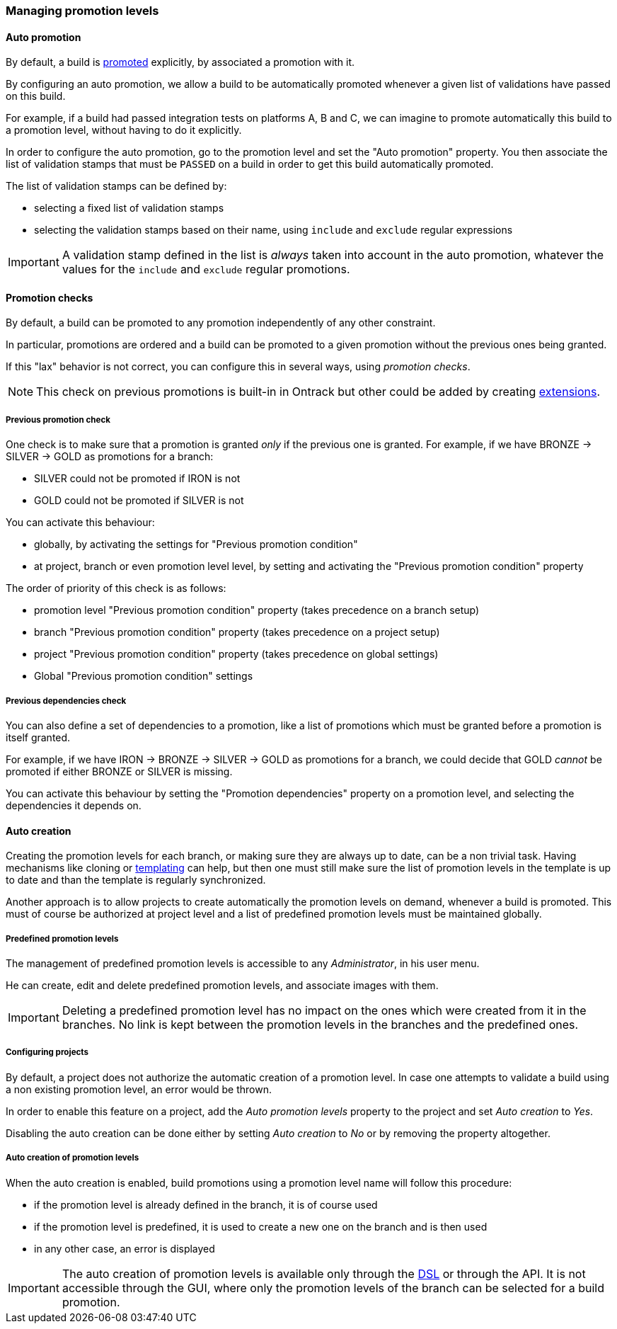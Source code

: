 [[promotion-levels]]
=== Managing promotion levels

[[promotion-levels-auto-promotion]]
==== Auto promotion

By default, a build is <<model,promoted>> explicitly, by associated a promotion
with it.

By configuring an auto promotion, we allow a build to be automatically promoted
whenever a given list of validations have passed on this build.

For example, if a build had passed integration tests on platforms A, B and C,
we can imagine to promote automatically this build to a promotion level,
without having to do it explicitly.

In order to configure the auto promotion, go to the promotion level and set
the "Auto promotion" property. You then associate the list of validation stamps
that must be `PASSED` on a build in order to get this build automatically
promoted.

The list of validation stamps can be defined by:

* selecting a fixed list of validation stamps
* selecting the validation stamps based on their name, using `include` and
`exclude` regular expressions

IMPORTANT: A validation stamp defined in the list is _always_ taken into account in the
auto promotion, whatever the values for the `include` and `exclude` regular
promotions.

[[promotion-levels-checks]]
==== Promotion checks

By default, a build can be promoted to any promotion independently
of any other constraint.

In particular, promotions are ordered and a build can be promoted to a given
promotion without the previous ones being granted.

If this "lax" behavior is not correct, you can configure this in several ways, using
_promotion checks_.

NOTE: This check on previous promotions is built-in in Ontrack but other
could be added by creating <<extending-promotion-checks,extensions>>.

[[promotion-levels-checks-previous]]
===== Previous promotion check

One check is to make sure that a promotion is granted _only_ if the previous
one is granted. For example, if we have BRONZE -> SILVER -> GOLD as promotions for
a branch:

* SILVER could not be promoted if IRON is not
* GOLD could not be promoted if SILVER is not

You can activate this behaviour:

* globally, by activating the settings for "Previous promotion condition"
* at project, branch or even promotion level level, by setting and activating
the "Previous promotion condition" property

The order of priority of this check is as follows:

* promotion level "Previous promotion condition" property (takes precedence on a branch setup)
* branch "Previous promotion condition" property (takes precedence on a project setup)
* project "Previous promotion condition" property (takes precedence on global settings)
* Global "Previous promotion condition" settings

[[promotion-levels-checks-dependencues]]
===== Previous dependencies check

You can also define a set of dependencies to a promotion, like
a list of promotions which must be granted before a promotion
is itself granted.

For example, if we have IRON -> BRONZE -> SILVER -> GOLD as promotions for
a branch, we could decide that GOLD _cannot_ be promoted if either BRONZE or
SILVER is missing.

You can activate this behaviour by setting the "Promotion dependencies"
property on a promotion level, and selecting the dependencies it depends on.

[[promotion-levels-auto-creation]]
==== Auto creation

Creating the promotion levels for each branch, or making sure they are always
up to date, can be a non trivial task. Having mechanisms like cloning or
<<templates,templating>> can help, but then one must still make sure the list
of promotion levels in the template is up to date and than the template is
regularly synchronized.

Another approach is to allow projects to create automatically the promotion
levels on demand, whenever a build is promoted. This must of course be
authorized at project level and a list of predefined promotion levels must be
maintained globally.

[[promotion-levels-auto-creation-predefined]]
===== Predefined promotion levels

The management of predefined promotion levels is accessible to any
_Administrator_, in his user menu.

He can create, edit and delete predefined promotion levels, and associate
images with them.

IMPORTANT: Deleting a predefined promotion level has no impact on the ones
which were created from it in the branches. No link is kept between the
promotion levels in the branches and the predefined ones.

[[promotion-levels-auto-creation-projects]]
===== Configuring projects

By default, a project does not authorize the automatic creation of a promotion
level. In case one attempts to validate a build using a non existing promotion
level, an error would be thrown.

In order to enable this feature on a project, add the _Auto promotion levels_
property to the project and set _Auto creation_ to _Yes_.

Disabling the auto creation can be done either by setting _Auto creation_ to
_No_ or by removing the property altogether.

[[promotion-levels-auto-creation-creation]]
===== Auto creation of promotion levels

When the auto creation is enabled, build promotions using a promotion level
name will follow this procedure:

* if the promotion level is already defined in the branch, it is of course used
* if the promotion level is predefined, it is used to create a new one on the
branch and is then used
* in any other case, an error is displayed

IMPORTANT: The auto creation of promotion levels is available only through the
<<dsl,DSL>> or through the API. It is not accessible through the GUI, where
only the promotion levels of the branch can be selected for a build promotion.
